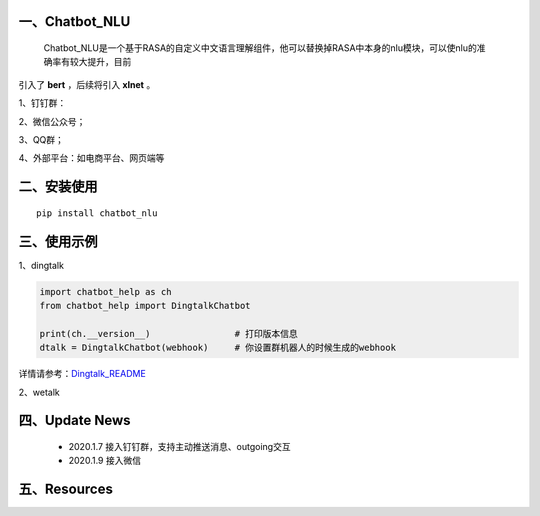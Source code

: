 一、Chatbot_NLU
==========================

    Chatbot_NLU是一个基于RASA的自定义中文语言理解组件，他可以替换掉RASA中本身的nlu模块，可以使nlu的准确率有较大提升，目前
引入了 **bert** ，后续将引入 **xlnet** 。

1、钉钉群：

2、微信公众号；

3、QQ群；

4、外部平台：如电商平台、网页端等


二、安装使用
============

::

    pip install chatbot_nlu


三、使用示例
======================

1、dingtalk

.. code:: python

    import chatbot_help as ch
    from chatbot_help import DingtalkChatbot

    print(ch.__version__)                # 打印版本信息
    dtalk = DingtalkChatbot(webhook)     # 你设置群机器人的时候生成的webhook

详情请参考：`Dingtalk_README <https://github.com/charlesXu86/Chatbot_Help/blob/master/Dingtalk_README.rst>`_

2、wetalk

.. code:: python



四、Update News
======================

    * 2020.1.7  接入钉钉群，支持主动推送消息、outgoing交互

    * 2020.1.9  接入微信



五、Resources
======================

.. _`Dingtalk_README`: https://github.com/charlesXu86/Chatbot_Help/blob/master/Dingtalk_README.rst
